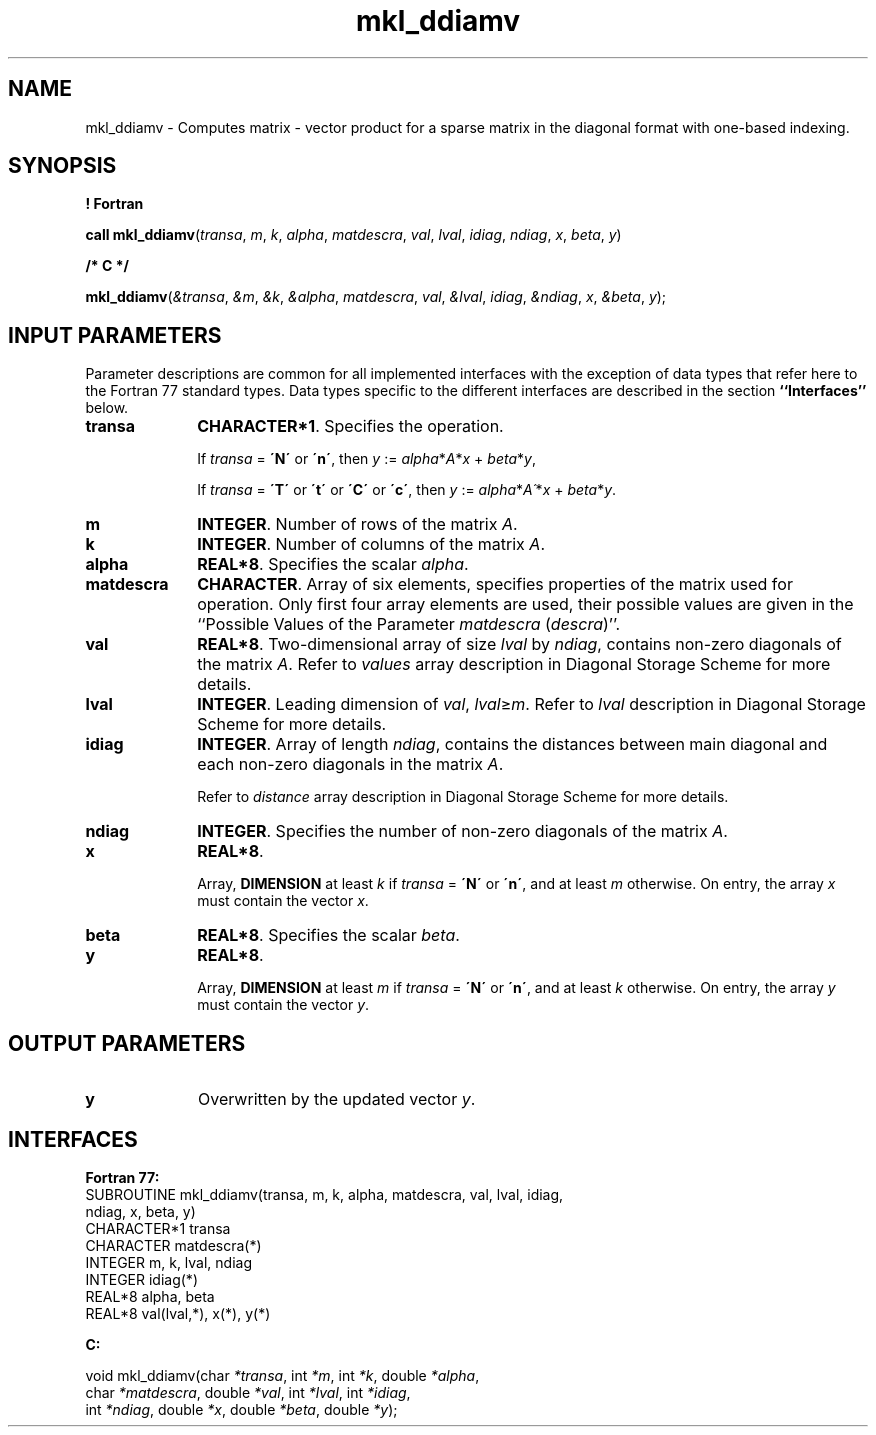 .\" Copyright (c) 2002 \- 2008 Intel Corporation
.\" All rights reserved.
.\"
.TH mkl\(ulddiamv 3 "Intel Corporation" "Copyright(C) 2002 \- 2008" "Intel(R) Math Kernel Library"
.SH NAME
mkl\(ulddiamv \- Computes matrix - vector product for a sparse matrix in the diagonal format with one-based indexing.
.SH SYNOPSIS
.PP
.B ! Fortran
.PP
\fBcall mkl\(ulddiamv\fR(\fItransa\fR, \fIm\fR, \fIk\fR, \fIalpha\fR, \fImatdescra\fR, \fIval\fR, \fIlval\fR, \fIidiag\fR, \fIndiag\fR, \fIx\fR, \fIbeta\fR, \fIy\fR)
.PP
.B /* C */
.PP
\fBmkl\(ulddiamv\fR(\fI&transa\fR, \fI&m\fR, \fI&k\fR, \fI&alpha\fR, \fImatdescra\fR, \fIval\fR, \fI&lval\fR, \fIidiag\fR, \fI&ndiag\fR, \fIx\fR, \fI&beta\fR, \fIy\fR);
.SH INPUT PARAMETERS
.PP
Parameter descriptions are common for all implemented interfaces with the exception of data types that refer here to the Fortran 77 standard types. Data types specific to the different interfaces are described in the section \fB``Interfaces''\fR below.
.TP 10
\fBtransa\fR
.NL
\fBCHARACTER*1\fR. Specifies the operation.
.IP
If \fItransa\fR = \fB\'N\'\fR or \fB\'n\'\fR, then  \fIy\fR := \fIalpha\fR*\fIA\fR*\fIx\fR + \fIbeta\fR*\fIy\fR,
.IP
If \fItransa\fR = \fB\'T\'\fR or \fB\'t\'\fR or \fB\'C\'\fR or \fB\'c\'\fR, then  \fIy\fR := \fIalpha\fR*\fIA\'\fR*\fIx\fR + \fIbeta\fR*\fIy\fR.
.TP 10
\fBm\fR
.NL
\fBINTEGER\fR. Number of rows of the matrix \fIA\fR.
.TP 10
\fBk\fR
.NL
\fBINTEGER\fR. Number of columns of the matrix \fIA\fR.
.TP 10
\fBalpha\fR
.NL
\fBREAL*8\fR. Specifies the scalar \fIalpha\fR. 
.TP 10
\fBmatdescra\fR
.NL
\fBCHARACTER\fR. Array of six elements, specifies properties of the matrix used for operation. Only first four array elements are used, their possible values are given in the ``Possible Values of the Parameter \fImatdescra\fR (\fIdescra\fR)''.
.TP 10
\fBval\fR
.NL
\fBREAL*8\fR. Two-dimensional array of size \fIlval\fR by \fIndiag\fR, contains non-zero diagonals of the matrix \fIA\fR. Refer to \fIvalues\fR array description in Diagonal Storage Scheme for more details.
.TP 10
\fBlval\fR
.NL
\fBINTEGER\fR. Leading dimension of \fIval\fR, \fIlval\fR\(>=\fIm\fR. Refer to \fIlval\fR description in Diagonal Storage Scheme for more details.
.TP 10
\fBidiag\fR
.NL
\fBINTEGER\fR. Array of length \fIndiag\fR, contains the distances between main diagonal and each non-zero diagonals in the matrix \fIA\fR.
.IP
Refer to \fIdistance\fR array description in Diagonal Storage Scheme for more details.
.TP 10
\fBndiag\fR
.NL
\fBINTEGER\fR. Specifies the number of non-zero diagonals of the matrix \fIA\fR.
.TP 10
\fBx\fR
.NL
\fBREAL*8\fR. 
.IP
Array, \fBDIMENSION\fR at least \fIk\fR if \fItransa\fR = \fB\'N\'\fR or \fB\'n\'\fR, and at least \fIm\fR otherwise. On entry, the array \fIx\fR must contain the vector \fIx\fR. 
.TP 10
\fBbeta\fR
.NL
\fBREAL*8\fR. Specifies the scalar \fIbeta\fR. 
.TP 10
\fBy\fR
.NL
\fBREAL*8\fR. 
.IP
Array, \fBDIMENSION\fR at least \fIm\fR if \fItransa\fR = \fB\'N\'\fR or \fB\'n\'\fR, and at least \fIk\fR otherwise. On entry, the array \fIy\fR must contain the vector \fIy\fR. 
.SH OUTPUT PARAMETERS

.TP 10
\fBy\fR
.NL
Overwritten by the updated vector \fIy\fR.
.SH INTERFACES
.PP

.PP
\fBFortran 77:\fR
.br
SUBROUTINE mkl\(ulddiamv(transa, m, k, alpha, matdescra, val, lval, idiag,
.br
ndiag, x, beta, y)
.br
CHARACTER*1   transa
.br
CHARACTER     matdescra(*)
.br
INTEGER       m, k, lval, ndiag
.br
INTEGER      idiag(*)
.br
REAL*8        alpha, beta
.br
REAL*8        val(lval,*), x(*), y(*)
.PP
\fBC:\fR
.br
.PP
.br
void mkl\(ulddiamv(char \fI*transa\fR, int \fI*m\fR, int \fI*k\fR, double \fI*alpha\fR,
.br
.br
char \fI*matdescra\fR, double  \fI*val\fR, int \fI*lval\fR, int \fI*idiag\fR,
.br
int \fI*ndiag\fR, double \fI*x\fR, double \fI*beta\fR, double \fI*y\fR);
